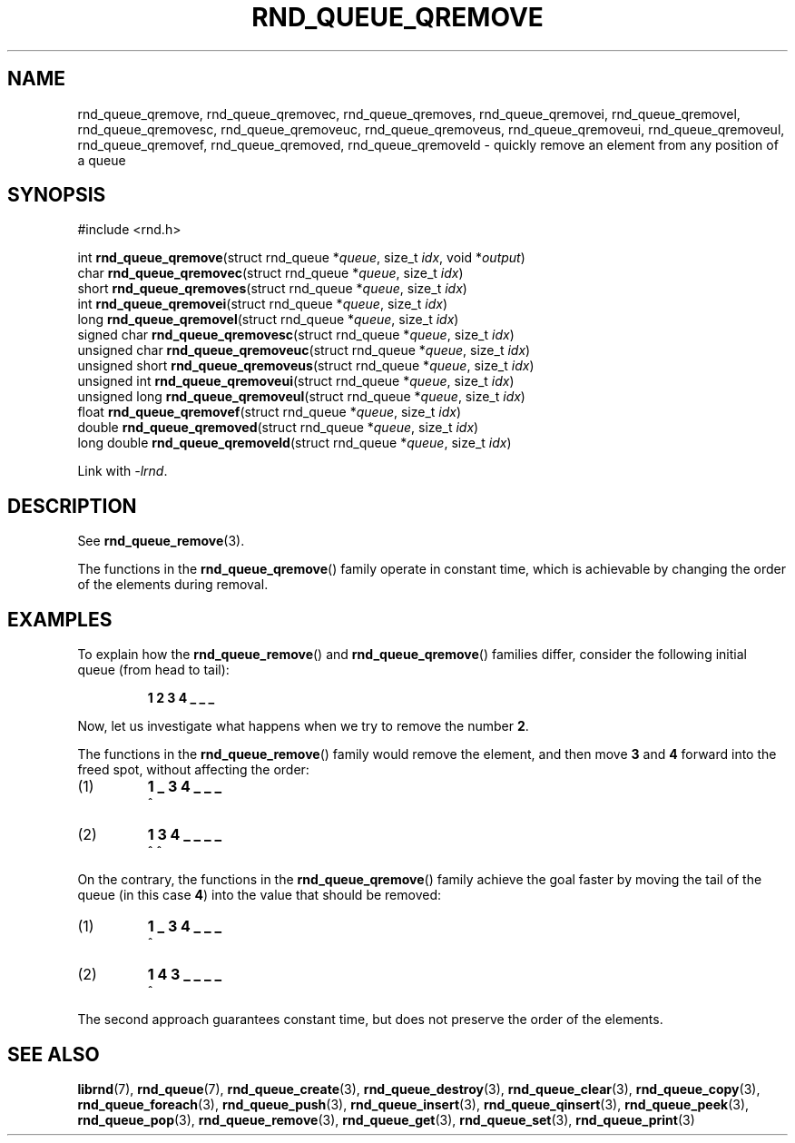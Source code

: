 .TH RND_QUEUE_QREMOVE 3 DATE "librnd-VERSION"
.SH NAME
rnd_queue_qremove, rnd_queue_qremovec, rnd_queue_qremoves,
rnd_queue_qremovei, rnd_queue_qremovel, rnd_queue_qremovesc,
rnd_queue_qremoveuc, rnd_queue_qremoveus, rnd_queue_qremoveui,
rnd_queue_qremoveul, rnd_queue_qremovef, rnd_queue_qremoved,
rnd_queue_qremoveld \- quickly remove an element from any position of a queue
.SH SYNOPSIS
.ad l
#include <rnd.h>
.sp
int
.BR rnd_queue_qremove "(struct rnd_queue"
.RI * queue ,
size_t
.IR idx ,
void
.RI * output )
.br
char
.BR rnd_queue_qremovec "(struct rnd_queue"
.RI * queue ,
size_t
.IR idx )
.br
short
.BR rnd_queue_qremoves "(struct rnd_queue"
.RI * queue ,
size_t
.IR idx )
.br
int
.BR rnd_queue_qremovei "(struct rnd_queue"
.RI * queue ,
size_t
.IR idx )
.br
long
.BR rnd_queue_qremovel "(struct rnd_queue"
.RI * queue ,
size_t
.IR idx )
.br
signed char
.BR rnd_queue_qremovesc "(struct rnd_queue"
.RI * queue ,
size_t
.IR idx )
.br
unsigned char
.BR rnd_queue_qremoveuc "(struct rnd_queue"
.RI * queue ,
size_t
.IR idx )
.br
unsigned short
.BR rnd_queue_qremoveus "(struct rnd_queue"
.RI * queue ,
size_t
.IR idx )
.br
unsigned int
.BR rnd_queue_qremoveui "(struct rnd_queue"
.RI * queue ,
size_t
.IR idx )
.br
unsigned long
.BR rnd_queue_qremoveul "(struct rnd_queue"
.RI * queue ,
size_t
.IR idx )
.br
float
.BR rnd_queue_qremovef "(struct rnd_queue"
.RI * queue ,
size_t
.IR idx )
.br
double
.BR rnd_queue_qremoved "(struct rnd_queue"
.RI * queue ,
size_t
.IR idx )
.br
long double
.BR rnd_queue_qremoveld "(struct rnd_queue"
.RI * queue ,
size_t
.IR idx )
.sp
Link with \fI-lrnd\fP.
.ad
.SH DESCRIPTION
See
.BR rnd_queue_remove (3).
.P
The functions in the
.BR rnd_queue_qremove ()
family operate in constant time, which is achievable by changing the order of
the elements during removal.
.SH EXAMPLES
To explain how the
.BR rnd_queue_remove ()
and
.BR rnd_queue_qremove ()
families differ, consider the following initial queue (from head to tail):
.IP
.B 1 2 3 4 _ _ _
.P
Now, let us investigate what happens when we try to remove the number
.BR 2 .
.P
The functions in the
.BR rnd_queue_remove ()
family would remove the element, and then move
.BR 3 " and " 4
forward into the freed spot, without affecting the order:
.IP (1)
.B 1 _ 3 4 _ _ _
.br
\h'2n'^
.IP (2)
.B 1 3 4 _ _ _ _
.br
\h'2n'^ ^
.P
On the contrary, the functions in the
.BR rnd_queue_qremove ()
family achieve the goal faster by moving the tail of the queue (in this case
.BR 4 )
into the value that should be removed:
.IP (1)
.B 1 _ 3 4 _ _ _
.br
\h'2n'^
.IP (2)
.B 1 4 3 _ _ _ _
.br
\h'2n'^
.P
The second approach guarantees constant time, but does not preserve the order of
the elements.
.SH SEE ALSO
.ad l
.BR librnd (7),
.BR rnd_queue (7),
.BR rnd_queue_create (3),
.BR rnd_queue_destroy (3),
.BR rnd_queue_clear (3),
.BR rnd_queue_copy (3),
.BR rnd_queue_foreach (3),
.BR rnd_queue_push (3),
.BR rnd_queue_insert (3),
.BR rnd_queue_qinsert (3),
.BR rnd_queue_peek (3),
.BR rnd_queue_pop (3),
.BR rnd_queue_remove (3),
.BR rnd_queue_get (3),
.BR rnd_queue_set (3),
.BR rnd_queue_print (3)

